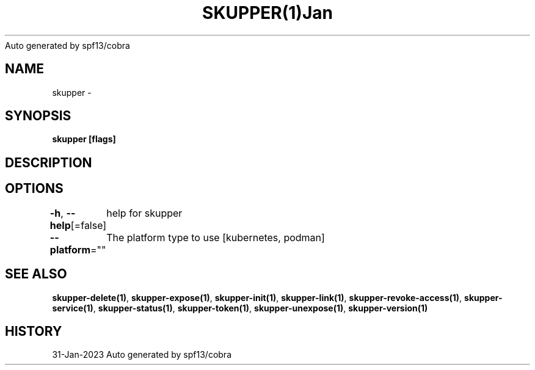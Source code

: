 .nh
.TH SKUPPER(1)Jan 2023
Auto generated by spf13/cobra

.SH NAME
.PP
skupper \-


.SH SYNOPSIS
.PP
\fBskupper [flags]\fP


.SH DESCRIPTION

.SH OPTIONS
.PP
\fB\-h\fP, \fB\-\-help\fP[=false]
	help for skupper

.PP
\fB\-\-platform\fP=""
	The platform type to use [kubernetes, podman]


.SH SEE ALSO
.PP
\fBskupper\-delete(1)\fP, \fBskupper\-expose(1)\fP, \fBskupper\-init(1)\fP, \fBskupper\-link(1)\fP, \fBskupper\-revoke\-access(1)\fP, \fBskupper\-service(1)\fP, \fBskupper\-status(1)\fP, \fBskupper\-token(1)\fP, \fBskupper\-unexpose(1)\fP, \fBskupper\-version(1)\fP


.SH HISTORY
.PP
31\-Jan\-2023 Auto generated by spf13/cobra
